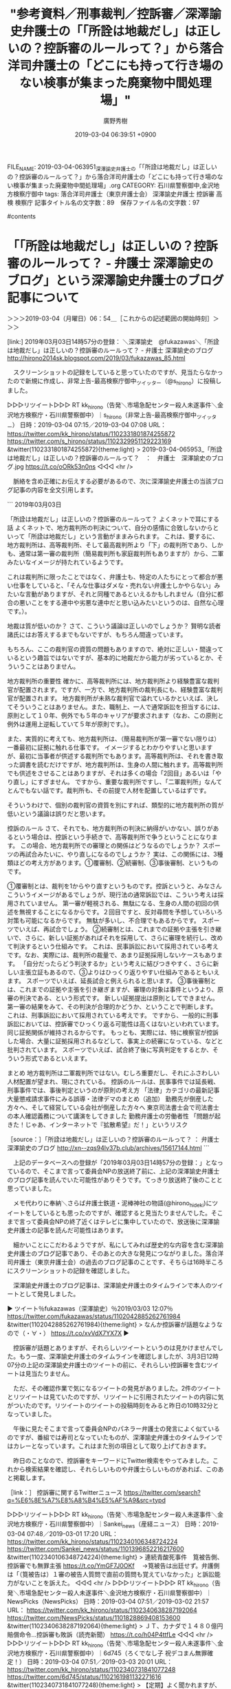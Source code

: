 #+TITLE: "参考資料／刑事裁判／控訴審／深澤諭史弁護士の「「所詮は地裁だし」は正しいの？控訴審のルールって？」から落合洋司弁護士の「どこにも持って行き場のない検事が集まった廃棄物中間処理場」"
#+AUTHOR: 廣野秀樹
#+EMAIL:  hirono2013k@gmail.com
#+DATE: 2019-03-04 06:39:51 +0900
FILE_NAME: 2019-03-04-063951_深澤諭史弁護士の「「所詮は地裁だし」は正しいの？控訴審のルールって？」から落合洋司弁護士の「どこにも持って行き場のない検事が集まった廃棄物中間処理場」.org
CATEGORY: 石川県警察御中,金沢地方検察庁御中
tags:  落合洋司弁護士（東京弁護士会） 深澤諭史弁護士 控訴審 高検 検察庁
記事タイトル名の文字数：89　保存ファイル名の文字数：97

#contents

* 「「所詮は地裁だし」は正しいの？控訴審のルールって？ - 弁護士 深澤諭史のブログ」という深澤諭史弁護士のブログ記事について
  :LOGBOOK:
  CLOCK: [2019-03-04 月 06:54]--[2019-03-04 月 09:59] =>  3:05
  :END:

＞＞＞2019-03-04（月曜日）06：54＿［これからの記述範囲の開始時刻］＞＞＞

[link:] 2019年03月03日14時57分の登録： ＼深澤諭史　@fukazawas＼「所詮は地裁だし」は正しいの？控訴審のルールって？ - 弁護士 深澤諭史のブログ http://hirono2014sk.blogspot.com/2019/03/fukazawas_85.html

　スクリーンショットの記録をしていると思っていたのですが、見当たらなかったので新規に作成し、非常上告-最高検察庁御中_ツイッター（@s_hirono）に投稿しました。

▷▷▷リツイート▷▷▷
RT kk_hirono（告発＼市場急配センター殺人未遂事件＼金沢地方検察庁・石川県警察御中）｜s_hirono（非常上告-最高検察庁御中_ツイッター） 日時：2019-03-04 07:15／2019-03-04 07:08 URL： https://twitter.com/kk_hirono/status/1102331801874255872 https://twitter.com/s_hirono/status/1102329951129223169
&twitter(1102331801874255872){theme:light}
> 2019-03-04-065953_「所詮は地裁だし」は正しいの？控訴審のルールって？　：　弁護士　深澤諭史のブログ.jpg https://t.co/oORk53n0ns
◁◁◁
<hr />

　脈絡を含め正確にお伝えする必要があるので、次に深澤諭史弁護士の当該ブログ記事の内容を全文引用します。

```
2019年03月03日

「所詮は地裁だし」は正しいの？控訴審のルールって？
よくネットで耳にする話
よくネットで、地方裁判所の判決について、自分の感情に合致しないからといって「所詮は地裁だし」という言動がままみられます。
これは、要するに、地方裁判所は、高等裁判所、そして最高裁判所より「下」の裁判所であり、しかも、通常は第一審の裁判所（簡易裁判所も家庭裁判所もありますが）から、二軍みたいなイメージが持たれているようです。

これは裁判所に限ったことではなく、弁護士も、特定の人たちにとって都合が悪い仕事をしていると、「そんな仕事はダメな・売れない弁護士しかやらない」みたいな言動がありますが、それと同種であるといえるかもしれません（自分に都合の悪いことをする連中や劣悪な連中だと思い込みたいというのは、自然な心理です。）。

地裁は質が低いのか？
さて、こういう議論は正しいのでしょうか？
賢明な読者諸氏にはお答えするまでもないですが、もちろん間違っています。

もちろん、ここの裁判官の資質の問題もありますので、絶対に正しい・間違っているという趣旨ではないですが、基本的に地裁だから能力が劣っているとか、そういうことはありません。

地方裁判所の重要性
確かに、高等裁判所には、地方裁判所より経験豊富な裁判官が配置されます。ですが、一方で、地方裁判所の裁判長にも、経験豊富な裁判官が配置されます。
地方裁判所が未熟な裁判官で溢れているかといえば、決してそういうことはありません。また、職制上、一人で通常訴訟を担当するには、原則として１０年、例外でも５年のキャリアが要求されます（なお、この原則と例外は運用上逆転していて５年が原則です。）。

また、実質的に考えても、地方裁判所は、（簡易裁判所が第一審でない限りは）一番最初に証拠に触れる仕事です。
イメージするとわかりやすいと思いますが、最初に当事者が供述する裁判所でもあります。高等裁判所は、それを書き取った調書を読むだけですが、地方裁判所は、生身の人間に触れます。高等裁判所でも供述をさせることはありますが、それは多くの場合「2回目」あるいは「やり直し」にすぎません。
ですから、重要な裁判所ですし、「二軍裁判所」なんてとんでもない話です。裁判所も、その前提で人材を配置しているはずです。

そういうわけで、個別の裁判官の資質を別にすれば、類型的に地方裁判所の質が低いという議論は誤りだと思います。

控訴のルール
さて、それでも、地方裁判所の判決に納得がいかない、誤りがあるという場合は、控訴という手続きで、高等裁判所で争うということになります。
この場合、地方裁判所での審理との関係はどうなるのでしょうか？
スポーツの再試合みたいに、やり直しになるのでしょうか？
実は、この関係には、3種類ほどの考え方があります。①覆審制、②続審制、③事後審制、というものです。

①覆審制とは、裁判を1からやり直すというものです。控訴というと、みなさんこういうイメージがあるでしょうが、現行法の通常訴訟では、こういう考えは採用されていません。
第一審が軽視される、無駄になる、生身の人間の初回の供述を無視することになるからです。２回目ですと、反対尋問を予想していろいろ対策も可能になるからです。
無駄が多いし、不合理でもあるからです。
スポーツでいえば、再試合でしょう。
②続審制とは、これまでの証拠や主張を引き継いで、さらに、新しい証拠があればそれを採用して、さらに審理を続行し、改めて判決するという仕組みです。
これは、民事訴訟において採用されている考えです。なお、実際には、裁判所の裁量で、あまり証拠採用しないケースもあります。
「自分だったらどう判決するか」という考えに結びつきやすく、さらに新しい主張立証もあるので、③よりはひっくり返りやすい仕組みであるともいえます。
スポーツでいえば、延長試合と例えられると思います。
③事後審制とは、これまでの証拠や主張を引き継ぎますが、審理の対象は事件というより、原審の判決である、という形式です。
新しい証拠提出は原則としてできません。第一審の結果をみて、その判決が合理的かどうか、ということで判断します。
これは、刑事訴訟において採用されている考えです。
ですから、一般的に刑事訴訟においては、控訴審でひっくり返る可能性は高くはないといわれています。同じ証拠関係が維持されるからです。
もっとも、実際には、特に検察官が控訴した場合、大量に証拠採用されるなどして、事実上の続審になっている、などと批判されています。
スポーツでいえば、試合終了後に写真判定をするとか、そういう形式であるといえます。

まとめ
地方裁判所は二軍裁判所ではない。むしろ重要だし、それにふさわしい人材配置が望まれ、現にされている。
控訴のルールは、民事事件では延長戦、刑事事件では、事後判定というのが原則の考え方
「法律」カテゴリの最新記事
大量懲戒請求事件にみる誤導・法律デマのまとめ（追加）
勤務先が倒産した方々へ、そして経営している会社が倒産した方々へ
東京司法書士会で司法書士の本人確認義務について講演をしてきました
勤務弁護士の労働者性
「問題が起きた！じゃあ、インターネットで『拡散希望』だ！」というリスク

［source：］「所詮は地裁だし」は正しいの？控訴審のルールって？ ： 弁護士 深澤諭史のブログ http://xn--zqs94lv37b.club/archives/15617144.html
```

　上記のデータベースへの登録が「2019年03月03日14時57分の登録：」となっているので、そこまで言って委員会NPの放送終了前に、上記の深澤諭史弁護士のブログ記事を読んでいた可能性がありそうです。てっきり放送終了後のことと思っていました。

　メモ代わりに奉納＼さらば弁護士鉄道・泥棒神社の物語(@hirono_hideki)にツイートをしているとも思ったのですが、確認すると見当たりませんでした。そこまで言って委員会NPの終了近くはテレビに集中していたので、放送後に深澤諭史弁護士の記事を読んだ可能性はあります。

　細かいことにこだわるようですが、私にしてみれば歴史的な内容を含む深澤諭史弁護士のブログ記事であり、そのあとの大きな発見につながりました。落合洋司弁護士（東京弁護士会）の過去のブログ記事のことです、そちらは16時半ころにスクリーンショットの記録を確認しました。

　深澤諭史弁護士のブログ記事は、深澤諭史弁護士のタイムラインで本人のツイートとして発見しました。

▶ ツイート％fukazawas（深澤諭史）％2019/03/03 12:07％ https://twitter.com/fukazawas/status/1102042885262761984
&twitter(1102042885262761984){theme:light}
> なんか控訴審が話題なようなので（・∀・） https://t.co/xvVdX7YX7X  
▶

　控訴審が話題とありますが、それらしいツイートというのは見かけませんでした。もう一度、深澤諭史弁護士のタイムラインを確認しましたが、3月3日12時07分の上記の深澤諭史弁護士のツイートの前に、それらしい控訴審を含むツイートは見当たりません。

　ただ、その確認作業で気になるツイートの発見がありました。2件のツイートとリツイートは見ていたのですが、リツイートに引用されたツイートの内容に気がついたのです。リツイートのツイートの投稿時刻をみると昨日の10時32分となっていました。

　午後に見たそこまで言って委員会NPのパネラー弁護士の発言によく似ているのですが、番組では寿司となっていたものが、深澤諭史弁護士のタイムラインではカレーとなっています。これはまた別の項目として取り上げておきます。

　昨日のことなので、控訴審をキーワードにTwitter検索をやってみました。これから検索結果を確認し、それらしいものや弁護士らしいものがあれば、このあと掲載します。

［link：］ 控訴審に関するTwitterニュース https://twitter.com/search?q=%E6%8E%A7%E8%A8%B4%E5%AF%A9&src=typd

▷▷▷リツイート▷▷▷
RT kk_hirono（告発＼市場急配センター殺人未遂事件＼金沢地方検察庁・石川県警察御中）｜Sankei_news（産経ニュース） 日時：2019-03-04 07:48／2019-03-01 17:20 URL： https://twitter.com/kk_hirono/status/1102340106348724224 https://twitter.com/Sankei_news/status/1101396852216217600
&twitter(1102340106348724224){theme:light}
> 連続青酸死事件　筧被告側、控訴審でも無罪主張 \n  https://t.co/YmGF7J0OKf \n   \n  　→筧被告は出廷せず。弁護側は「（筧被告は）１審の被告人質問で直前の質問も覚えていなかった」と訴訟能力がないことを訴えた。
◁◁◁
<hr />
▷▷▷リツイート▷▷▷
RT kk_hirono（告発＼市場急配センター殺人未遂事件＼金沢地方検察庁・石川県警察御中）｜NewsPicks（NewsPicks） 日時：2019-03-04 07:51／2019-03-02 21:57 URL： https://twitter.com/kk_hirono/status/1102340638287192064 https://twitter.com/NewsPicks/status/1101828869408153600
&twitter(1102340638287192064){theme:light}
> ＪＴ、カナダで１４８０億円賠償命令…控訴審も敗訴（読売新聞） \n  https://t.co/h04P4ttfLe
◁◁◁
<hr />
▷▷▷リツイート▷▷▷
RT kk_hirono（告発＼市場急配センター殺人未遂事件＼金沢地方検察庁・石川県警察御中）｜6d745（ろくでなし子 祝デコまん無罪確定！） 日時：2019-03-04 07:51／2019-03-03 20:01 URL： https://twitter.com/kk_hirono/status/1102340731841077248 https://twitter.com/6d745/status/1102161981132271616
&twitter(1102340731841077248){theme:light}
> 【定期】よく聞かれますが、わたしのアート裁判は高等裁判所の控訴審で「デコまん」はめでたく無罪確定しました！現在は有罪部分について最高裁に上告中です。引き続きよろしくお願いいたしますhttps://t.co/UuVtK3wBqF
◁◁◁
<hr />
▷▷▷リツイート▷▷▷
RT kk_hirono（告発＼市場急配センター殺人未遂事件＼金沢地方検察庁・石川県警察御中）｜hKodama（HRK） 日時：2019-03-04 07:52／2019-03-02 02:18 URL： https://twitter.com/kk_hirono/status/1102340928272924672 https://twitter.com/hKodama/status/1101532079848710150
&twitter(1102340928272924672){theme:light}
> 僕の中では、京都の谷山先生こそ本物の「若手弁護士」。なにしろ、検察官と裁判所が公に認定した若手。検察官に悪口を言われまくり。しかも控訴審の大阪高裁によれば、これは取調べとして社会通念上相当な範囲内のセリフらしい。つらいけど、若いと… https://t.co/S4w22MrbHW
◁◁◁
<hr />
▷▷▷リツイート▷▷▷
RT kk_hirono（告発＼市場急配センター殺人未遂事件＼金沢地方検察庁・石川県警察御中）｜hKodama（HRK） 日時：2019-03-04 07:52／2019-02-28 14:30 URL： https://twitter.com/kk_hirono/status/1102341021055123456 https://twitter.com/hKodama/status/1100991690595131392
&twitter(1102341021055123456){theme:light}
> 高裁が、一審の量刑が重すぎると思っている様子ながら一項破棄もしにくそうに思われる事案で、「書ける二項破棄の理由」作りとして控訴審での贖罪寄付をしたことが
◁◁◁
<hr />
▷▷▷リツイート▷▷▷
RT kk_hirono（告発＼市場急配センター殺人未遂事件＼金沢地方検察庁・石川県警察御中）｜hirono_hideki（奉納＼さらば弁護士鉄道・泥棒神社の物語） 日時：2019-03-04 07:53／2019-02-27 18:47 URL： https://twitter.com/kk_hirono/status/1102341172578508800 https://twitter.com/hirono_hideki/status/1100693907686416384
&twitter(1102341172578508800){theme:light}
> 控訴審判決は一審を覆し、県警の保護義務違反を認め、県と津谷さんを刺殺した男に計１億６千万円余の賠償を命じていた。県は２７日に上告の手続きをとる。 https://t.co/B33QmHjRaQ
◁◁◁
<hr />
▷▷▷リツイート▷▷▷
RT kk_hirono（告発＼市場急配センター殺人未遂事件＼金沢地方検察庁・石川県警察御中）｜pinpinkiri（小川一） 日時：2019-03-04 07:53／2019-02-27 09:45 URL： https://twitter.com/kk_hirono/status/1102341285203992577 https://twitter.com/pinpinkiri/status/1100557434974654465
&twitter(1102341285203992577){theme:light}
> 南洋戦・フィリピン戦の被害者たちによる国賠訴訟。３月７日、福岡高裁那覇支部で控訴審の判決が下されます。戦後補償を求める集団訴訟は今回が最後とみられます。戦後未補償問題を取材をしてきた記者の目です。  https://t.co/VVuytG4YQz
◁◁◁
<hr />
▷▷▷リツイート▷▷▷
RT kk_hirono（告発＼市場急配センター殺人未遂事件＼金沢地方検察庁・石川県警察御中）｜keiben_oasis（刑事弁護オアシス） 日時：2019-03-04 07:53／2019-02-25 19:18 URL： https://twitter.com/kk_hirono/status/1102341373263470592 https://twitter.com/keiben_oasis/status/1099976997235712005
&twitter(1102341373263470592){theme:light}
> 記事を3件追加いたしました。 \n  ・ブックレビュー『刑事手続におけるプライバ シー保護――熟議による適正手続の実現 を目指して』 \n  ・不作為による死体遺棄の継続を認めて公訴時効の完成を否定した事例 \n  ・控訴審における事実誤認の審査方法 \n  よ… https://t.co/vu4s1tDcWH
◁◁◁
<hr />

　上記は告発＼市場急配センター殺人未遂事件＼金沢地方検察庁・石川県警察御中(@kk_hirono)でログインした状態でリツイートしたものです。同アカウントでブロックされているアカウントのツイートは表示されません。

　次のカナダでの日本たばこ産業の控訴審敗訴のニュースが気になりましたが、検索結果のタイムラインに主要メディアのツイートは見当たりませんでした。次のニュース記事は読売新聞が配信元のようです。もちろんテレビでもニュースは見ていません。

```
日本たばこ産業（ＪＴ）は２日、喫煙が健康に与える影響の説明が不十分だったとして、カナダの子会社が、同国ケベック州の住民らに起こされていた訴訟の控訴審で、同州控訴裁判所から約１７・７億カナダ・ドル（約１４８０億円）の損害賠償の支払いを命じられたと発表した。

　ＪＴは「判決内容を精査し、上告も含めてあらゆる手段を検討していく」としている。

［source：］カナダでJTに約1480億円の支払い命令 喫煙による影響の説明が不十分 - ライブドアニュース http://news.livedoor.com/article/detail/16100944/
```

▷▷▷リツイート▷▷▷
RT kk_hirono（告発＼市場急配センター殺人未遂事件＼金沢地方検察庁・石川県警察御中）｜niigata_nippo（新潟日報モア） 日時：2019-03-04 08:02／2019-03-02 10:12 URL： https://twitter.com/kk_hirono/status/1102343546730758145 https://twitter.com/niigata_nippo/status/1101651375539277825
&twitter(1102343546730758145){theme:light}
> [新潟日報モア] 付審判無罪の県警警部補　控訴審でも無罪　東京高裁 https://t.co/ml9D30Ppf8
◁◁◁
<hr />

　ブロックはされていなかったですが、告発＼市場急配センター殺人未遂事件＼金沢地方検察庁・石川県警察御中(@kk_hirono)でログインしたブラウザの検索結果には見当たらなかったツイートです。付審判自体ずいぶん久しぶりに目にしました。


```
千葉県内で捜査対象の男性（５４）にけがを負わせたとして特別公務員暴行陵虐致傷罪で付審判となり、千葉地裁で無罪判決を受けた新潟県警警部補の...

【社会】 2019/03/02 10：00
このページは「モア会員」のみご覧いただけます

［source：］付審判無罪の県警警部補　控訴審でも無罪　東京高裁｜社会｜新潟県内のニュース｜新潟日報モア https://www.niigata-nippo.co.jp/news/national/20190302454517.html
```

　これは前に少しだけ見かけたニュースだったと思います。同じ頃、公然わいせつで刑事裁判となった警察官が佐藤大和弁護士の弁護で無罪になったという小さなニュースがありました。それも千葉県内だったと思います。控訴審での逆転無罪かもしれません。確認します。

［link：］ 逆転無罪　千葉県警巡査のチャック閉め忘れ事件　警察取調べ国家賠償訴訟へ | 全国情報-JC-NET（ジェイシーネット） http://n-seikei.jp/2018/08/post-53821.html

　上記の記事は2018年8月31日のもののようです。記事の見出しに「国家賠償訴訟へ」とありますが、記事の本文には「国家賠償訴訟を起こすことも検討しているという。」とあります。

　思い出したのですが、今日の3月4日は、岡口基一裁判官が国会の訴追委の呼び出しを受けた日だったと思います。正式名称はちょっと忘れましたが、弾劾裁判にかけるかどうかを審理する国会議員の集まりだそうです。

　これもちょっと調べて、正確なことを記載しておきましょう。

```
ツイッターへの投稿内容をめぐって最高裁から戒告処分を受けた東京高裁の岡口基一判事（５２）に対し、国会の裁判官訴追委員会（委員長・田村憲久衆院議員）が、事情聴取のために３月４日に出頭するよう要請したことがわかった。

［source：］ツイッター投稿の裁判官に出頭要請　国会の訴追委：朝日新聞デジタル https://www.asahi.com/articles/ASM2H5WGRM2HUTIL040.html
```

　よく見覚えのある記事ですが、2019年2月16日07時00分という配信時刻です。今のところ意外に反応は少なかったという感じですが、弾劾裁判で罷免となれば、裁判官としての退職金は不支給、間を置いて手続きを経なければ弁護士にもなれないという情報を見かけました。

　ただ、匿名裁判官と思われるブログの記事では、過去に国会の訴追委が弾劾裁判にしなかった事例も2件紹介していました。けっこう悪質そうな内容だったので、どうかとは思いましたが、それ以上調べることはなかったです。

　もう一つ、土曜日にジャーナリストの江川紹子氏のツイートとして知ったもので、柳原病院事件の検察控訴ですが、記事の見出しが「控訴へ」となっていて、控訴の方針などと書いてありました。上訴の申し立て期限も迫っているはずなので、正式なニュースが今日あたり出そうな感じです。

　「控訴」でTwitter検索していても、その柳原病院事件のことが出てきませんでした。筧被告の控訴審は、金曜日のミヤネ屋で見て知りましたが、出廷のするしないでごたごたがあったあと、弁護人の主張は全て排斥され即日結審をしたようです。

　控訴審の即日結審のことはあとでネットのニュースで見ましたが、それも「控訴審」のTwitter検索では、わずかにしか出ていないです。

▷▷▷リツイート▷▷▷
RT kk_hirono（告発＼市場急配センター殺人未遂事件＼金沢地方検察庁・石川県警察御中）｜ariolajapan（アリオラジャパン） 日時：2019-03-04 08:35／2019-02-22 00:00 URL： https://twitter.com/kk_hirono/status/1102351885539786753 https://twitter.com/ariolajapan/status/1098598216864419841
&twitter(1102351885539786753){theme:light}
> 日本テレビ系土曜ドラマ「イノセンス 冤罪弁護士」主題歌 \n   \n  King Gnu 「 白日 」　配信中 \n   \n  #KingGnu \n  #イノセンス \n  #白日 \n  #坂口健太郎
◁◁◁
<hr />

　日本テレビ系土曜ドラマ「イノセンス 冤罪弁護士」、というテレビドラマですが、まだ1度もまともに放送をみていません。少し見たのも最初か、初めの頃の1回だけだったような気がします。上記の主題歌も耳にした覚えがまったくありませんでした。

　ちょっとおかしいと思って、よく見るとツイートの下の方に小さな文字で「プロモーション」とありました。控訴審のワードは見当たりません。Twitterの検索で面倒なのは、アカウントのプロフィールの名前にワードが含まれていても懸隔結果に出てくることです。

　時刻は9時25分です。ついさっきまでしばらくうとうとと寝ていたかもしれません。なにか被告発人多田敏明が出てくる夢をみていましたが、思い出せません。中止にしようかと思ったところ、ようやく1件、ブロックされたアカウントのツイートが出てきました。

▶ ツイート％GUv4i6（北白川）％2019/03/02 10:10％ https://twitter.com/GUv4i6/status/1101651054536474624
&twitter(1101651054536474624){theme:light}
> せん妄の件，検察官控訴するのか。
> 控訴審で専門家証人追加してくるんだろうな。
> 
> 被告人を何度危険にさらすのか。  
▶

▷▷▷リツイート▷▷▷
RT kk_hirono（告発＼市場急配センター殺人未遂事件＼金沢地方検察庁・石川県警察御中）｜s_hirono（非常上告-最高検察庁御中_ツイッター） 日時：2019-03-04 09:29／2019-03-04 09:28 URL： https://twitter.com/kk_hirono/status/1102365406138793984 https://twitter.com/s_hirono/status/1102365198495543296
&twitter(1102365406138793984){theme:light}
> 2019-03-04-092529_北白川@GUv4i6ブロックされています@GUv4i6さんのフォローやツイートの表示はできません。詳細はこちら.jpg https://t.co/C3v67qUKfq
◁◁◁
<hr />

```
外科医師の無罪を勝ち取り、権力の横暴により医療現場へ萎縮を持ちこませないためにも、みなさんのご支援をよろしくお願いします。

2月20日、東京地裁にて無罪判決が出されました！皆様のご支援・ご協力の賜物であり、心より感謝申し上げます。3月6日が控訴期限となっております。引き続き控訴させず、無罪を勝ち取るためにご支援をお願い致します。ブログをご覧ください。

［source：］外科医師を守る会 – 無罪を確定させるためにご支援を…ブログとメッセージをご覧ください（2019.3.1更新） https://gekaimamoru.org/
```

　ジャーナリストの江川紹子氏のツイートのリプ欄の末尾に気になる内容のツイートがあって、Twitterの検索窓に「伊藤詩織」と入れようと思ったのですが、履歴に「わいせつ　控訴」と出てきたので、クリックしたところ上記の記事が見つかりました。

　気になっていた柳原病院事件の控訴ですが、3月6日が控訴期限で、現在のところ検察の控訴申し立ては行われていないようです。

▷▷▷リツイート▷▷▷
RT kk_hirono（告発＼市場急配センター殺人未遂事件＼金沢地方検察庁・石川県警察御中）｜kikumaro5（畠山木久麿） 日時：2019-03-04 09:51／2019-03-04 04:21 URL： https://twitter.com/kk_hirono/status/1102371026011226112 https://twitter.com/kikumaro5/status/1102287969753292801
&twitter(1102371026011226112){theme:light}
> @amneris84 月刊HANADAを読んでびっくり！ 週刊誌の記事で彼女が言ってたことを裁判では全く言って無い。外国のテレビ出て被害者だと騒いでいたのに。検察審査会も不起訴にする分けだ。伊藤詩織さんて不思議なんだが知人や同級生… https://t.co/vErUQUTdHi
◁◁◁
<hr />

　ここ数日、控訴のことが気になっているのですが、検察審査会のことはすっかり忘れていました。陸山会事件のときにはずいぶんと話題になった検察審査会というワードで、ある種の現象のようでしたが、伊藤詩織の問題も似たような世相の空気感がありました。

　告発＼市場急配センター殺人未遂事件＼金沢地方検察庁・石川県警察御中(@kk_hirono)のアカウントのログイン状態で「伊藤詩織」とTwitter検索すると気になる情報が出てきたので、深澤諭史弁護士のブログ記事のことはいったん切り上げたいと思います。

＜＜＜2019-03-04（月曜日）09：58＿［これまでの記述範囲の終了時刻］＜＜＜


